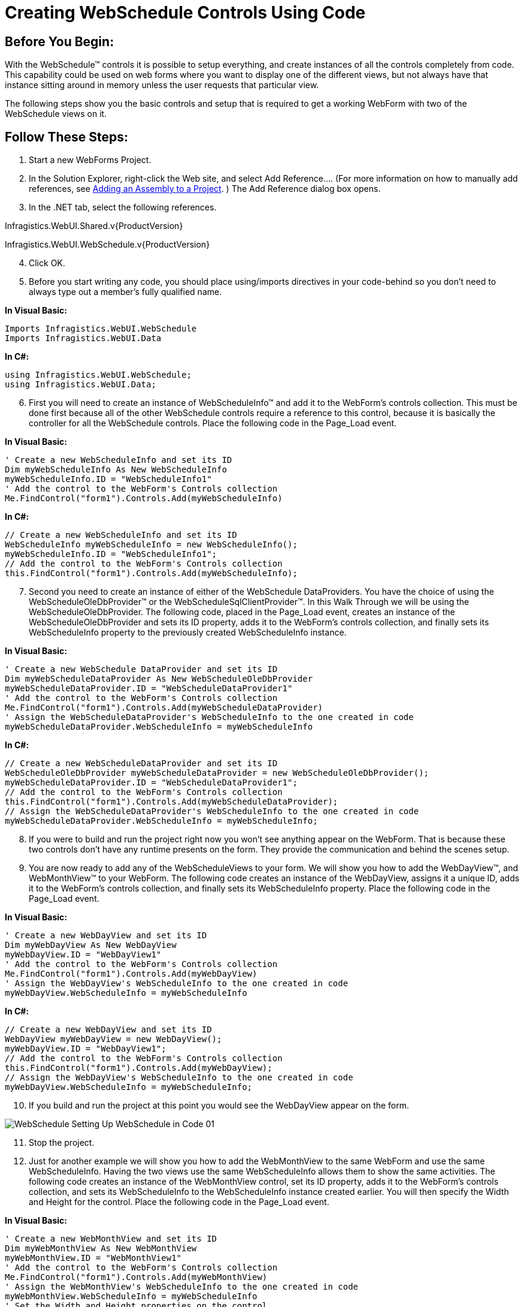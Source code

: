 ﻿////

|metadata|
{
    "name": "webschedule-creating-webschedule-controls-using-code",
    "controlName": ["WebSchedule"],
    "tags": ["How Do I","Patterns and Practices","Scheduling"],
    "guid": "{9067D5E8-698C-40FF-A9F4-838C57FA7597}",  
    "buildFlags": [],
    "createdOn": "2005-06-09T00:00:00Z"
}
|metadata|
////

= Creating WebSchedule Controls Using Code

== Before You Begin:

With the WebSchedule™ controls it is possible to setup everything, and create instances of all the controls completely from code. This capability could be used on web forms where you want to display one of the different views, but not always have that instance sitting around in memory unless the user requests that particular view.

The following steps show you the basic controls and setup that is required to get a working WebForm with two of the WebSchedule views on it.

== Follow These Steps:

[start=1]
. Start a new WebForms Project.
[start=2]
. In the Solution Explorer, right-click the Web site, and select Add Reference…. (For more information on how to manually add references, see link:web-adding-an-assembly-to-a-project.html[Adding an Assembly to a Project]. ) The Add Reference dialog box opens.
[start=3]
. In the .NET tab, select the following references.

Infragistics.WebUI.Shared.v{ProductVersion}

Infragistics.WebUI.WebSchedule.v{ProductVersion}

[start=4]
. Click OK.
[start=5]
. Before you start writing any code, you should place using/imports directives in your code-behind so you don't need to always type out a member's fully qualified name.

*In Visual Basic:*

----
Imports Infragistics.WebUI.WebSchedule
Imports Infragistics.WebUI.Data
----

*In C#:*

----
using Infragistics.WebUI.WebSchedule;
using Infragistics.WebUI.Data;
----

[start=6]
. First you will need to create an instance of WebScheduleInfo™ and add it to the WebForm's controls collection. This must be done first because all of the other WebSchedule controls require a reference to this control, because it is basically the controller for all the WebSchedule controls. Place the following code in the Page_Load event.

*In Visual Basic:*

----
' Create a new WebScheduleInfo and set its ID
Dim myWebScheduleInfo As New WebScheduleInfo
myWebScheduleInfo.ID = "WebScheduleInfo1"
' Add the control to the WebForm's Controls collection
Me.FindControl("form1").Controls.Add(myWebScheduleInfo)
----

*In C#:*

----
// Create a new WebScheduleInfo and set its ID
WebScheduleInfo myWebScheduleInfo = new WebScheduleInfo();
myWebScheduleInfo.ID = "WebScheduleInfo1";
// Add the control to the WebForm's Controls collection
this.FindControl("form1").Controls.Add(myWebScheduleInfo);
----

[start=7]
. Second you need to create an instance of either of the WebSchedule DataProviders. You have the choice of using the WebScheduleOleDbProvider™ or the WebScheduleSqlClientProvider™. In this Walk Through we will be using the WebScheduleOleDbProvider. The following code, placed in the Page_Load event, creates an instance of the WebScheduleOleDbProvider and sets its ID property, adds it to the WebForm's controls collection, and finally sets its WebScheduleInfo property to the previously created WebScheduleInfo instance.

*In Visual Basic:*

----
' Create a new WebSchedule DataProvider and set its ID
Dim myWebScheduleDataProvider As New WebScheduleOleDbProvider
myWebScheduleDataProvider.ID = "WebScheduleDataProvider1"
' Add the control to the WebForm's Controls collection
Me.FindControl("form1").Controls.Add(myWebScheduleDataProvider)
' Assign the WebScheduleDataProvider's WebScheduleInfo to the one created in code
myWebScheduleDataProvider.WebScheduleInfo = myWebScheduleInfo
----

*In C#:*

----
// Create a new WebScheduleDataProvider and set its ID
WebScheduleOleDbProvider myWebScheduleDataProvider = new WebScheduleOleDbProvider();
myWebScheduleDataProvider.ID = "WebScheduleDataProvider1";
// Add the control to the WebForm's Controls collection
this.FindControl("form1").Controls.Add(myWebScheduleDataProvider);
// Assign the WebScheduleDataProvider's WebScheduleInfo to the one created in code
myWebScheduleDataProvider.WebScheduleInfo = myWebScheduleInfo;
----

[start=8]
. If you were to build and run the project right now you won't see anything appear on the WebForm. That is because these two controls don't have any runtime presents on the form. They provide the communication and behind the scenes setup.
[start=9]
. You are now ready to add any of the WebScheduleViews to your form. We will show you how to add the WebDayView™, and WebMonthView™ to your WebForm. The following code creates an instance of the WebDayView, assigns it a unique ID, adds it to the WebForm's controls collection, and finally sets its WebScheduleInfo property. Place the following code in the Page_Load event.

*In Visual Basic:*

----
' Create a new WebDayView and set its ID
Dim myWebDayView As New WebDayView
myWebDayView.ID = "WebDayView1"
' Add the control to the WebForm's Controls collection
Me.FindControl("form1").Controls.Add(myWebDayView)
' Assign the WebDayView's WebScheduleInfo to the one created in code
myWebDayView.WebScheduleInfo = myWebScheduleInfo
----

*In C#:*

----
// Create a new WebDayView and set its ID
WebDayView myWebDayView = new WebDayView();
myWebDayView.ID = "WebDayView1";
// Add the control to the WebForm's Controls collection
this.FindControl("form1").Controls.Add(myWebDayView);
// Assign the WebDayView's WebScheduleInfo to the one created in code
myWebDayView.WebScheduleInfo = myWebScheduleInfo;
----

[start=10]
. If you build and run the project at this point you would see the WebDayView appear on the form.

image::images/WebSchedule_Setting_Up_WebSchedule_in_Code_01.png[]

[start=11]
. Stop the project.
[start=12]
. Just for another example we will show you how to add the WebMonthView to the same WebForm and use the same WebScheduleInfo. Having the two views use the same WebScheduleInfo allows them to show the same activities. The following code creates an instance of the WebMonthView control, set its ID property, adds it to the WebForm's controls collection, and sets its WebScheduleInfo to the WebScheduleInfo instance created earlier. You will then specify the Width and Height for the control. Place the following code in the Page_Load event.

*In Visual Basic:*

----
' Create a new WebMonthView and set its ID
Dim myWebMonthView As New WebMonthView
myWebMonthView.ID = "WebMonthView1"
' Add the control to the WebForm's Controls collection
Me.FindControl("form1").Controls.Add(myWebMonthView)
' Assign the WebMonthView's WebScheduleInfo to the one created in code
myWebMonthView.WebScheduleInfo = myWebScheduleInfo
' Set the Width and Height properties on the control
myWebMonthView.Width = Unit.Pixel(600)
myWebMonthView.Height = Unit.Pixel(300)
----

*In C#:*

----
// Create a new WebMonthView and set its ID
WebMonthView myWebMonthView = new WebMonthView();
myWebMonthView.ID = "WebMonthView1";
// Add the control to the WebForm's Controls collection
this.FindControl("form1").Controls.Add(myWebMonthView);
// Assign the WebMonthView's WebScheduleInfo to the one created in code
myWebMonthView.WebScheduleInfo = myWebScheduleInfo;
// Set the Width and Height properties on the control
myWebMonthView.Width = Unit.Pixel(600);
myWebMonthView.Height = Unit.Pixel(300);
----

[start=13]
. If you build and run the project now you will get both views showing on your WebForm.

image::images/WebSchedule_Setting_Up_WebSchedule_in_Code_02.png[]

[start=14]
. If you double click on a TimeSlot on the WebDayView the Appointments Dialog will appear, and you can add a new appointment to the WebDayView and WebMonthView.

image::images/WebSchedule_Setting_Up_WebSchedule_in_Code_03.png[]

[start=15]
. Stop the project.
[start=16]
. At this point you can add any of the other WebScheduleViews to your WebForm if you wanted to.

== What You Accomplished:

image::images/WebSchedule_Setting_Up_WebSchedule_in_Code_04.png[]

After going through this Walk Through you should be able to setup any of the WebSchedule controls in code, by using the WebScheduleInfo, one of the WebScheduleDataProviders, and any of the WebScheduleViews.